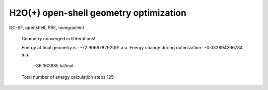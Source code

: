 =======================================
H2O(+) open-shell geometry optimization
=======================================

DC-SF, openshell, PBE, numgradient


 Geometry converged in            6  iterations!

 Energy at final geometry is       :     -72.906978292091 a.u.
 Energy change during optimization :      -0.032894266784 a.u.
                                               -86.363885 kJ/mol

 Total number of energy calculation steps   125
